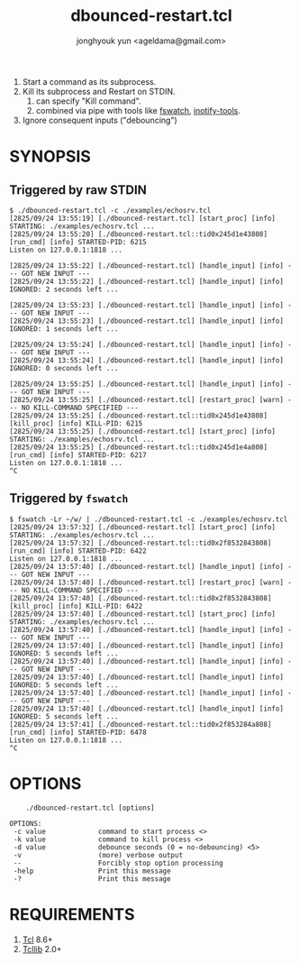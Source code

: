 #+TITLE: dbounced-restart.tcl
#+AUTHOR: jonghyouk yun <ageldama@gmail.com>


1. Start a command as its subprocess.
1. Kill its subprocess and Restart on STDIN.
   1. can specify "Kill command".
   1. combined via pipe with tools like [[https://github.com/emcrisostomo/fswatch][fswatch]], [[https://github.com/inotify-tools/inotify-tools][inotify-tools]].
1. Ignore consequent inputs ("debouncing")


* SYNOPSIS

** Triggered by raw STDIN
   #+begin_src shell
     $ ./dbounced-restart.tcl -c ./examples/echosrv.tcl
     [2825/09/24 13:55:19] [./dbounced-restart.tcl] [start_proc] [info] STARTING: ./examples/echosrv.tcl ...
     [2825/09/24 13:55:20] [./dbounced-restart.tcl::tid0x245d1e43808] [run_cmd] [info] STARTED-PID: 6215
     Listen on 127.0.0.1:1818 ...

     [2825/09/24 13:55:22] [./dbounced-restart.tcl] [handle_input] [info] --- GOT NEW INPUT ---
     [2825/09/24 13:55:22] [./dbounced-restart.tcl] [handle_input] [info] IGNORED: 2 seconds left ...

     [2825/09/24 13:55:23] [./dbounced-restart.tcl] [handle_input] [info] --- GOT NEW INPUT ---
     [2825/09/24 13:55:23] [./dbounced-restart.tcl] [handle_input] [info] IGNORED: 1 seconds left ...

     [2825/09/24 13:55:24] [./dbounced-restart.tcl] [handle_input] [info] --- GOT NEW INPUT ---
     [2825/09/24 13:55:24] [./dbounced-restart.tcl] [handle_input] [info] IGNORED: 0 seconds left ...

     [2825/09/24 13:55:25] [./dbounced-restart.tcl] [handle_input] [info] --- GOT NEW INPUT ---
     [2825/09/24 13:55:25] [./dbounced-restart.tcl] [restart_proc] [warn] --- NO KILL-COMMAND SPECIFIED ---
     [2825/09/24 13:55:25] [./dbounced-restart.tcl::tid0x245d1e43808] [kill_proc] [info] KILL-PID: 6215
     [2825/09/24 13:55:25] [./dbounced-restart.tcl] [start_proc] [info] STARTING: ./examples/echosrv.tcl ...
     [2825/09/24 13:55:25] [./dbounced-restart.tcl::tid0x245d1e4a808] [run_cmd] [info] STARTED-PID: 6217
     Listen on 127.0.0.1:1818 ...
     ^C
   #+end_src


** Triggered by ~fswatch~
   #+begin_src shell
     $ fswatch -Lr ~/w/ | ./dbounced-restart.tcl -c ./examples/echosrv.tcl
     [2825/09/24 13:57:32] [./dbounced-restart.tcl] [start_proc] [info] STARTING: ./examples/echosrv.tcl ...
     [2825/09/24 13:57:32] [./dbounced-restart.tcl::tid0x2f8532843808] [run_cmd] [info] STARTED-PID: 6422
     Listen on 127.0.0.1:1818 ...
     [2825/09/24 13:57:40] [./dbounced-restart.tcl] [handle_input] [info] --- GOT NEW INPUT ---
     [2825/09/24 13:57:40] [./dbounced-restart.tcl] [restart_proc] [warn] --- NO KILL-COMMAND SPECIFIED ---
     [2825/09/24 13:57:40] [./dbounced-restart.tcl::tid0x2f8532843808] [kill_proc] [info] KILL-PID: 6422
     [2825/09/24 13:57:40] [./dbounced-restart.tcl] [start_proc] [info] STARTING: ./examples/echosrv.tcl ...
     [2825/09/24 13:57:40] [./dbounced-restart.tcl] [handle_input] [info] --- GOT NEW INPUT ---
     [2825/09/24 13:57:40] [./dbounced-restart.tcl] [handle_input] [info] IGNORED: 5 seconds left ...
     [2825/09/24 13:57:40] [./dbounced-restart.tcl] [handle_input] [info] --- GOT NEW INPUT ---
     [2825/09/24 13:57:40] [./dbounced-restart.tcl] [handle_input] [info] IGNORED: 5 seconds left ...
     [2825/09/24 13:57:40] [./dbounced-restart.tcl] [handle_input] [info] --- GOT NEW INPUT ---
     [2825/09/24 13:57:40] [./dbounced-restart.tcl] [handle_input] [info] IGNORED: 5 seconds left ...
     [2825/09/24 13:57:41] [./dbounced-restart.tcl::tid0x2f853284a808] [run_cmd] [info] STARTED-PID: 6478
     Listen on 127.0.0.1:1818 ...
     ^C
   #+end_src


* OPTIONS
  #+begin_src shell
        ./dbounced-restart.tcl [options]

    OPTIONS:
     -c value             command to start process <>
     -k value             command to kill process <>
     -d value             debounce seconds (0 = no-debouncing) <5>
     -v                   (more) verbose output
     --                   Forcibly stop option processing
     -help                Print this message
     -?                   Print this message
  #+end_src



* REQUIREMENTS

  1. [[https://www.tcl-lang.org/][Tcl]] 8.6+
  1. [[https://www.tcl-lang.org/software/tcllib/][Tcllib]] 2.0+

